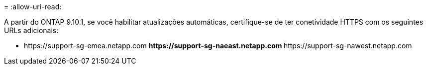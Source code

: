 = 
:allow-uri-read: 


A partir do ONTAP 9.10.1, se você habilitar atualizações automáticas, certifique-se de ter conetividade HTTPS com os seguintes URLs adicionais:

** \https://support-sg-emea.netapp.com ** \https://support-sg-naeast.netapp.com ** \https://support-sg-nawest.netapp.com
